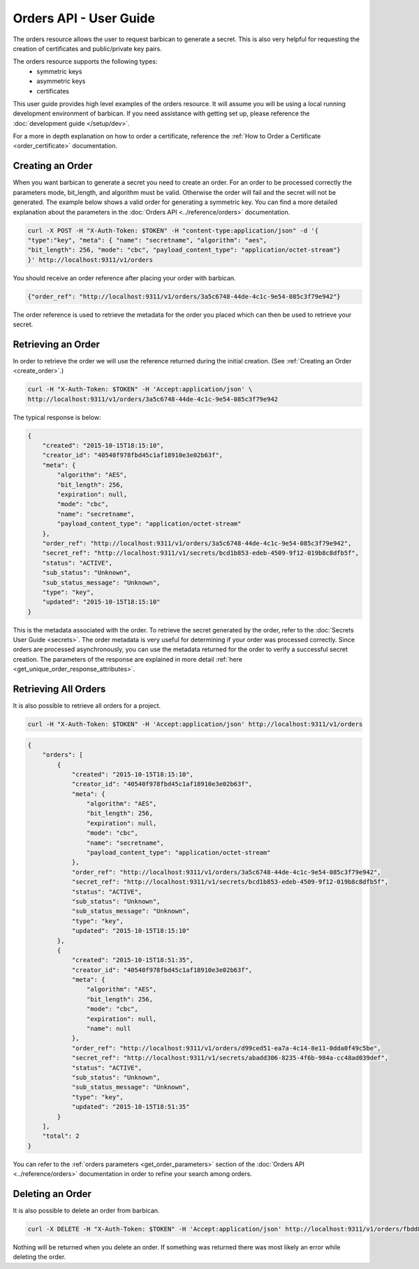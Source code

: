 ***********************
Orders API - User Guide
***********************

The orders resource allows the user to request barbican to generate a secret.
This is also very helpful for requesting the creation of certificates and
public/private key pairs.

The orders resource supports the following types:
    * symmetric keys
    * asymmetric keys
    * certificates

This user guide provides high level examples of the orders resource.
It will assume you will be using a local running development environment of barbican.
If you need assistance with getting set up, please reference the :doc:`development guide </setup/dev>`.

For a more in depth explanation on how to order a certificate, reference
the :ref:`How to Order a Certificate <order_certificate>` documentation.

.. _create_order:

Creating an Order
#################

When you want barbican to generate a secret you need to create an order.
For an order to be processed correctly the parameters mode,
bit_length, and algorithm must be valid. Otherwise the order will fail and
the secret will not be generated. The example below shows a valid order for
generating a symmetric key. You can find a more detailed explanation about
the parameters in the :doc:`Orders API <../reference/orders>` documentation.

.. code-block:: bash

    curl -X POST -H "X-Auth-Token: $TOKEN" -H "content-type:application/json" -d '{
    "type":"key", "meta": { "name": "secretname", "algorithm": "aes",
    "bit_length": 256, "mode": "cbc", "payload_content_type": "application/octet-stream"}
    }' http://localhost:9311/v1/orders

You should receive an order reference after placing your order with barbican.

.. code-block:: bash

    {"order_ref": "http://localhost:9311/v1/orders/3a5c6748-44de-4c1c-9e54-085c3f79e942"}

The order reference is used to retrieve the metadata for the order you placed
which can then be used to retrieve your secret.

.. _retrieve_order:

Retrieving an Order
###################

In order to retrieve the order we will use the reference returned during
the initial creation. (See :ref:`Creating an Order <create_order>`.)

.. code-block:: bash

    curl -H "X-Auth-Token: $TOKEN" -H 'Accept:application/json' \
    http://localhost:9311/v1/orders/3a5c6748-44de-4c1c-9e54-085c3f79e942

The typical response is below:

.. code-block:: json

    {
        "created": "2015-10-15T18:15:10",
        "creator_id": "40540f978fbd45c1af18910e3e02b63f",
        "meta": {
            "algorithm": "AES",
            "bit_length": 256,
            "expiration": null,
            "mode": "cbc",
            "name": "secretname",
            "payload_content_type": "application/octet-stream"
        },
        "order_ref": "http://localhost:9311/v1/orders/3a5c6748-44de-4c1c-9e54-085c3f79e942",
        "secret_ref": "http://localhost:9311/v1/secrets/bcd1b853-edeb-4509-9f12-019b8c8dfb5f",
        "status": "ACTIVE",
        "sub_status": "Unknown",
        "sub_status_message": "Unknown",
        "type": "key",
        "updated": "2015-10-15T18:15:10"
    }

This is the metadata associated with the order.
To retrieve the secret generated by the order, refer to the :doc:`Secrets User Guide <secrets>`.
The order metadata is very useful for determining if your order was processed
correctly. Since orders are processed asynchronously, you can use the metadata
returned for the order to verify a successful secret creation.
The parameters of the response are explained in more detail :ref:`here <get_unique_order_response_attributes>`.

.. _retrieve_order_list:

Retrieving All Orders
#####################

It is also possible to retrieve all orders for a project.

.. code-block:: bash

    curl -H "X-Auth-Token: $TOKEN" -H 'Accept:application/json' http://localhost:9311/v1/orders

.. code-block:: json

    {
        "orders": [
            {
                "created": "2015-10-15T18:15:10",
                "creator_id": "40540f978fbd45c1af18910e3e02b63f",
                "meta": {
                    "algorithm": "AES",
                    "bit_length": 256,
                    "expiration": null,
                    "mode": "cbc",
                    "name": "secretname",
                    "payload_content_type": "application/octet-stream"
                },
                "order_ref": "http://localhost:9311/v1/orders/3a5c6748-44de-4c1c-9e54-085c3f79e942",
                "secret_ref": "http://localhost:9311/v1/secrets/bcd1b853-edeb-4509-9f12-019b8c8dfb5f",
                "status": "ACTIVE",
                "sub_status": "Unknown",
                "sub_status_message": "Unknown",
                "type": "key",
                "updated": "2015-10-15T18:15:10"
            },
            {
                "created": "2015-10-15T18:51:35",
                "creator_id": "40540f978fbd45c1af18910e3e02b63f",
                "meta": {
                    "algorithm": "AES",
                    "bit_length": 256,
                    "mode": "cbc",
                    "expiration": null,
                    "name": null
                },
                "order_ref": "http://localhost:9311/v1/orders/d99ced51-ea7a-4c14-8e11-0dda0f49c5be",
                "secret_ref": "http://localhost:9311/v1/secrets/abadd306-8235-4f6b-984a-cc48ad039def",
                "status": "ACTIVE",
                "sub_status": "Unknown",
                "sub_status_message": "Unknown",
                "type": "key",
                "updated": "2015-10-15T18:51:35"
            }
        ],
        "total": 2
    }

You can refer to the :ref:`orders parameters <get_order_parameters>` section of
the :doc:`Orders API <../reference/orders>` documentation in order to
refine your search among orders.

.. _delete_order:

Deleting an Order
#################

It is also possible to delete an order from barbican.

.. code-block:: bash

    curl -X DELETE -H "X-Auth-Token: $TOKEN" -H 'Accept:application/json' http://localhost:9311/v1/orders/fbdd845f-4a5e-43e3-8f68-64e8f106c486

Nothing will be returned when you delete an order.
If something was returned there was most likely an error while deleting
the order.
